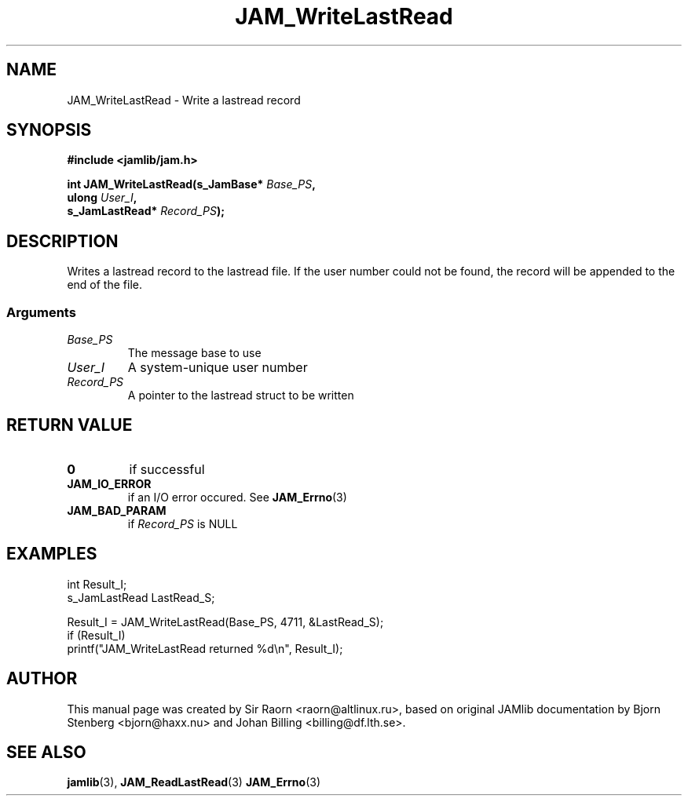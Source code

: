 .\" $Id: JAM_WriteLastRead.3,v 1.1 2002/11/09 00:37:16 raorn Exp $
.\"
.TH JAM_WriteLastRead 3 2002-11-07 "" "JAM subroutine library"
.SH NAME
JAM_WriteLastRead \- Write a lastread record
.SH SYNOPSIS
.nf
.B #include <jamlib/jam.h>

.BI "int JAM_WriteLastRead(s_JamBase*     " Base_PS ","
.BI "                      ulong          " User_I ","
.BI "                      s_JamLastRead* " Record_PS ");"
.RE
.fi
.SH DESCRIPTION
Writes a lastread record to the lastread file. If the user number
could not be found, the record will be appended to the end of the
file.
.SS Arguments
.TP
.I Base_PS
The message base to use
.TP
.I User_I
A system\-unique user number
.TP
.I Record_PS
A pointer to the lastread struct to be written
.SH "RETURN VALUE"
.TP
.B 0
if successful
.TP
.B JAM_IO_ERROR
if an I/O error occured. See
.BR JAM_Errno (3)
.TP
.B JAM_BAD_PARAM
if \fIRecord_PS\fP is NULL
.SH EXAMPLES
.nf
int           Result_I;
s_JamLastRead LastRead_S;

Result_I = JAM_WriteLastRead(Base_PS, 4711, &LastRead_S);
if (Result_I)
  printf("JAM_WriteLastRead returned %d\\n", Result_I);
.fi
.SH AUTHOR
This manual page was created by Sir Raorn <raorn@altlinux.ru>,
based on original JAMlib documentation by Bjorn Stenberg
<bjorn@haxx.nu> and Johan Billing <billing@df.lth.se>.
.SH SEE ALSO
.BR jamlib (3),
.BR JAM_ReadLastRead (3)
.BR JAM_Errno (3)
.\" vim: ft=nroff
